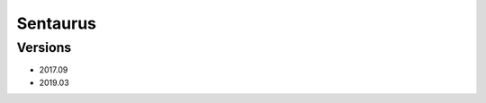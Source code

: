 .. _backbone-label:

Sentaurus
==============================

Versions
~~~~~~~~
- 2017.09
- 2019.03

